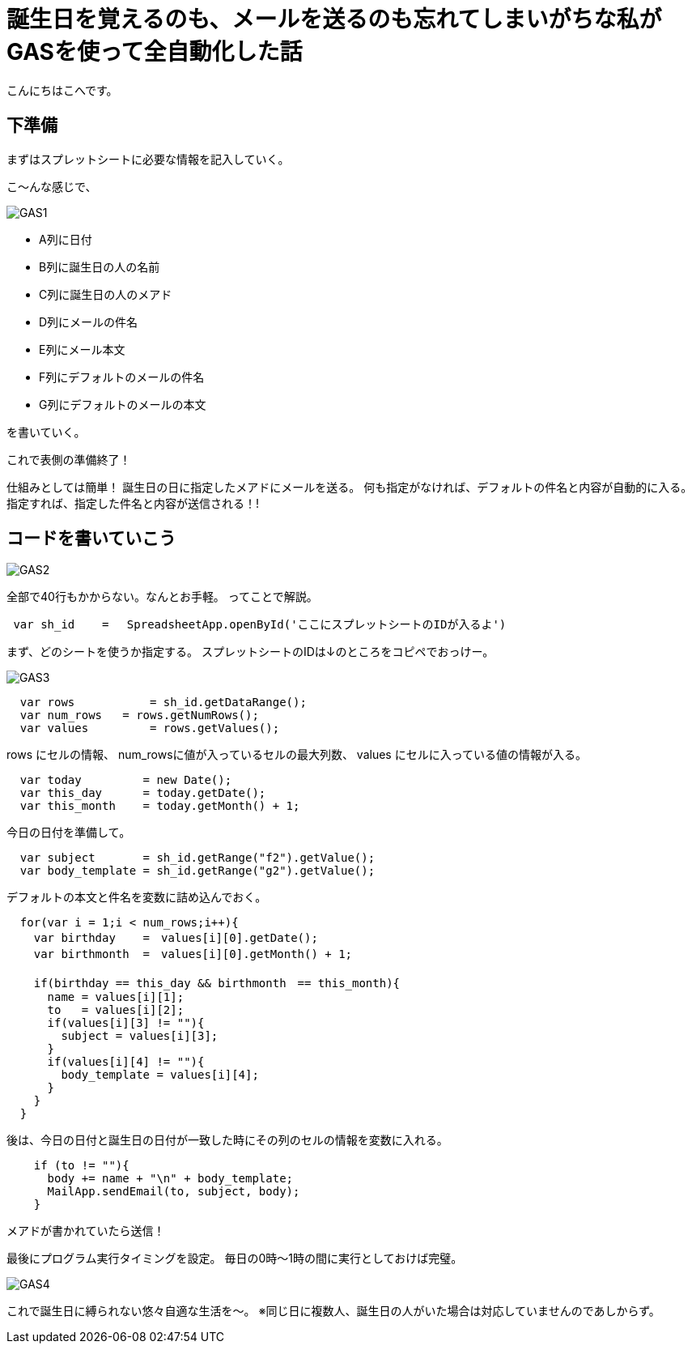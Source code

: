 = 誕生日を覚えるのも、メールを送るのも忘れてしまいがちな私がGASを使って全自動化した話
:published_at: 2016-11-24
:hp-alt-title: 
:hp-tags: GooleAppScript,GAS,gas, kohe



こんにちはこへです。

## 下準備
まずはスプレットシートに必要な情報を記入していく。

こ～んな感じで、

image::kohe/GAS1.png[]

* A列に日付
* B列に誕生日の人の名前
* C列に誕生日の人のメアド
* D列にメールの件名
* E列にメール本文
* F列にデフォルトのメールの件名
* G列にデフォルトのメールの本文

を書いていく。

これで表側の準備終了！

仕組みとしては簡単！
誕生日の日に指定したメアドにメールを送る。
何も指定がなければ、デフォルトの件名と内容が自動的に入る。
指定すれば、指定した件名と内容が送信される！!


## コードを書いていこう

image::kohe/GAS2.png[]

全部で40行もかからない。なんとお手軽。
ってことで解説。

```
 var sh_id    =　 SpreadsheetApp.openById('ここにスプレットシートのIDが入るよ')
```

まず、どのシートを使うか指定する。
スプレットシートのIDは↓のところをコピペでおっけー。

image::kohe/GAS3.png[]




```
  var rows           = sh_id.getDataRange();
  var num_rows   = rows.getNumRows();
  var values         = rows.getValues();
```

rows にセルの情報、
num_rowsに値が入っているセルの最大列数、
values にセルに入っている値の情報が入る。
```
  var today         = new Date();
  var this_day      = today.getDate();
  var this_month    = today.getMonth() + 1;

```
今日の日付を準備して。
```
  var subject       = sh_id.getRange("f2").getValue();
  var body_template = sh_id.getRange("g2").getValue();
```
デフォルトの本文と件名を変数に詰め込んでおく。

```
  for(var i = 1;i < num_rows;i++){
    var birthday    =　values[i][0].getDate();
    var birthmonth  =　values[i][0].getMonth() + 1;
    
    if(birthday == this_day && birthmonth　== this_month){
      name = values[i][1];
      to   = values[i][2];
      if(values[i][3] != ""){
        subject = values[i][3];
      }
      if(values[i][4] != ""){
        body_template = values[i][4];
      }
    }
  }
```

後は、今日の日付と誕生日の日付が一致した時にその列のセルの情報を変数に入れる。

```
    if (to != ""){
      body += name + "\n" + body_template;
      MailApp.sendEmail(to, subject, body);
    } 
  
```
メアドが書かれていたら送信！



最後にプログラム実行タイミングを設定。
毎日の0時〜1時の間に実行としておけば完璧。

image::kohe/GAS4.png[]


これで誕生日に縛られない悠々自適な生活を〜。
※同じ日に複数人、誕生日の人がいた場合は対応していませんのであしからず。
